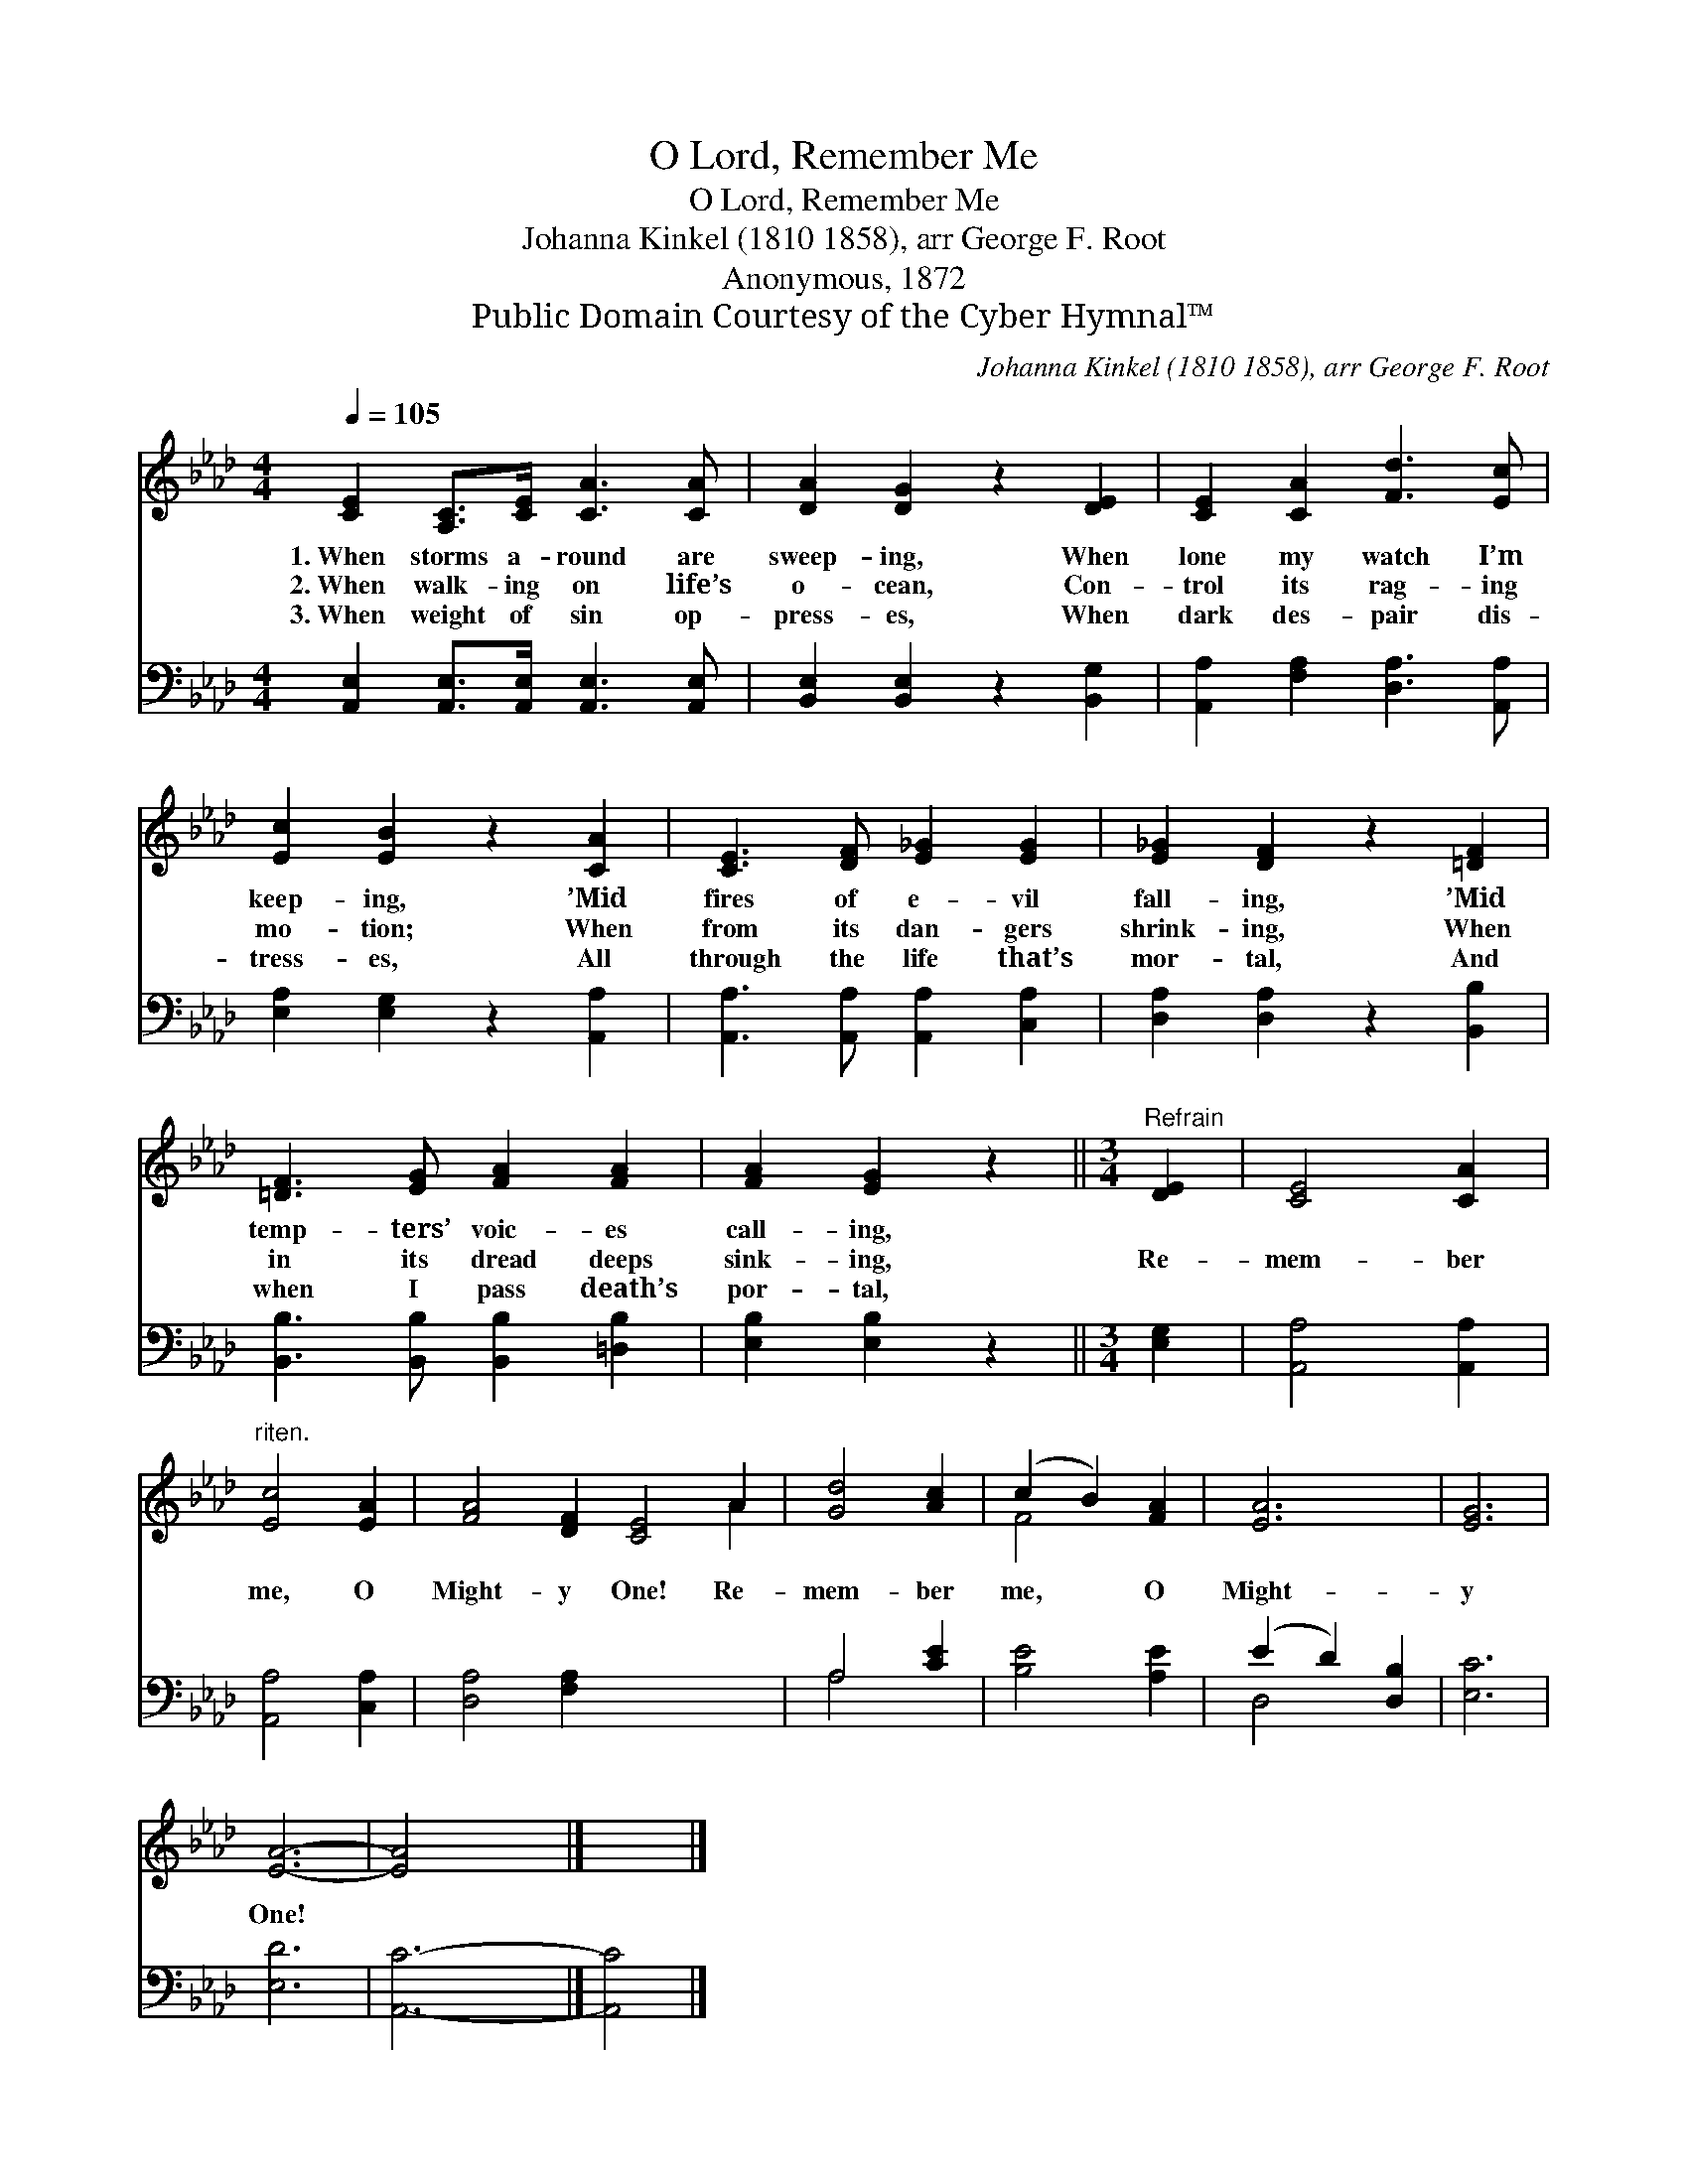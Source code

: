 X:1
T:O Lord, Remember Me
T:O Lord, Remember Me
T:Johanna Kinkel (1810­1858), arr George F. Root
T:Anonymous, 1872
T:Public Domain Courtesy of the Cyber Hymnal™
C:Johanna Kinkel (1810­1858), arr George F. Root
Z:Public Domain
Z:Courtesy of the Cyber Hymnal™
%%score ( 1 2 ) ( 3 4 )
L:1/8
Q:1/4=105
M:4/4
K:Ab
V:1 treble 
V:2 treble 
V:3 bass 
V:4 bass 
V:1
 [CE]2 [A,C]>[CE] [CA]3 [CA] | [DA]2 [DG]2 z2 [DE]2 | [CE]2 [CA]2 [Fd]3 [Ec] | %3
w: 1.~When storms a- round are|sweep- ing, When|lone my watch I’m|
w: 2.~When walk- ing on life’s|o- cean, Con-|trol its rag- ing|
w: 3.~When weight of sin op-|press- es, When|dark des- pair dis-|
 [Ec]2 [EB]2 z2 [CA]2 | [CE]3 [DF] [E_G]2 [EG]2 | [E_G]2 [DF]2 z2 [=DF]2 | %6
w: keep- ing, ’Mid|fires of e- vil|fall- ing, ’Mid|
w: mo- tion; When|from its dan- gers|shrink- ing, When|
w: tress- es, All|through the life that’s|mor- tal, And|
 [=DF]3 [EG] [FA]2 [FA]2 | [FA]2 [EG]2 z2 ||[M:3/4]"^Refrain" [DE]2 | [CE]4 [CA]2 | %10
w: temp- ters’ voic- es|call- ing,|||
w: in its dread deeps|sink- ing,|Re-|mem- ber|
w: when I pass death’s|por- tal,|||
"^riten." [Ec]4 [EA]2 | [FA]4 [DF]2 [CE]4 A2 | [Gd]4 [Ac]2 | (c2 B2) [FA]2 | [EA]6 | [EG]6 | %16
w: ||||||
w: me, O|Might- y One! Re-|mem- ber|me, * O|Might-|y|
w: ||||||
 [EA]6- | [EA]4 x2 |] x4 |] %19
w: |||
w: One!|||
w: |||
V:2
 x8 | x8 | x8 | x8 | x8 | x8 | x8 | x6 ||[M:3/4] x2 | x6 | x6 | x10 A2 | x6 | F4 x2 | x6 | x6 | %16
 x6 | x6 |] x4 |] %19
V:3
 [A,,E,]2 [A,,E,]>[A,,E,] [A,,E,]3 [A,,E,] | [B,,E,]2 [B,,E,]2 z2 [B,,G,]2 | %2
 [A,,A,]2 [F,A,]2 [D,A,]3 [A,,A,] | [E,A,]2 [E,G,]2 z2 [A,,A,]2 | %4
 [A,,A,]3 [A,,A,] [A,,A,]2 [C,A,]2 | [D,A,]2 [D,A,]2 z2 [B,,B,]2 | %6
 [B,,B,]3 [B,,B,] [B,,B,]2 [=D,B,]2 | [E,B,]2 [E,B,]2 z2 ||[M:3/4] [E,G,]2 | [A,,A,]4 [A,,A,]2 | %10
 [A,,A,]4 [C,A,]2 | [D,A,]4 [F,A,]2 x6 | A,4 [CE]2 | [B,E]4 [A,E]2 | (E2 D2) [D,B,]2 | [E,C]6 | %16
 [E,D]6 | [A,,C]6- |] [A,,C]4 |] %19
V:4
 x8 | x8 | x8 | x8 | x8 | x8 | x8 | x6 ||[M:3/4] x2 | x6 | x6 | x12 | A,4 x2 | x6 | D,4 x2 | x6 | %16
 x6 | x6 |] x4 |] %19

